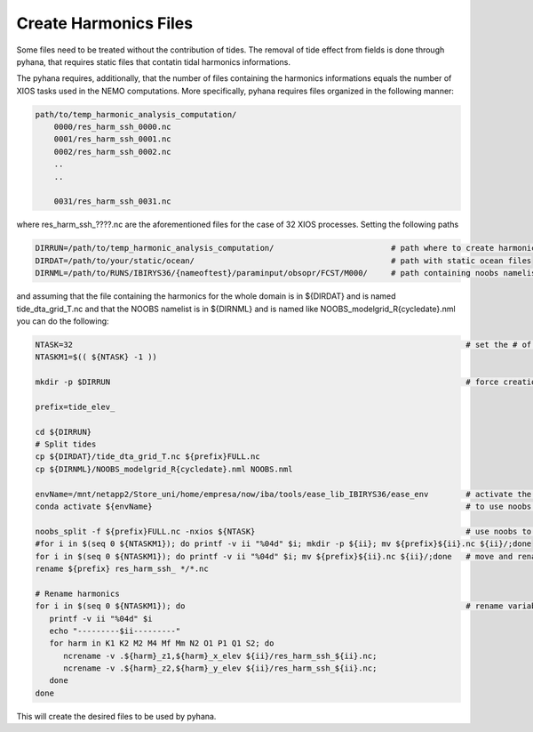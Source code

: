 **********************
Create Harmonics Files
**********************

Some files need to be treated without the contribution of tides. The removal of tide effect from fields is done through pyhana, that
requires static files that contatin tidal harmonics informations. 

The pyhana requires, additionally, that the number of files containing the harmonics informations equals the number of XIOS tasks
used in the NEMO computations. More specifically, pyhana requires files organized in the following manner:

.. code-block:: bash

    path/to/temp_harmonic_analysis_computation/
        0000/res_harm_ssh_0000.nc
        0001/res_harm_ssh_0001.nc
        0002/res_harm_ssh_0002.nc
        ..
        ..

        0031/res_harm_ssh_0031.nc
        
            
where res_harm_ssh_????.nc are the aforementioned files for the case of 32 XIOS processes. Setting the following paths

.. code-block:: bash

    DIRRUN=/path/to/temp_harmonic_analysis_computation/                         # path where to create harmonics files
    DIRDAT=/path/to/your/static/ocean/                                          # path with static ocean files
    DIRNML=/path/to/RUNS/IBIRYS36/{nameoftest}/paraminput/obsopr/FCST/M000/     # path containing noobs namelist


and assuming that the file containing the harmonics for the whole domain is in ${DIRDAT} and is named tide_dta_grid_T.nc and 
that the NOOBS namelist is in ${DIRNML} and is named like NOOBS_modelgrid_R{cycledate}.nml you can do the following:

.. code-block:: bash

    NTASK=32                                                                                    # set the # of XIOS tasks
    NTASKM1=$(( ${NTASK} -1 ))

    mkdir -p $DIRRUN                                                                            # force creation of out folder
    
    prefix=tide_elev_
    
    cd ${DIRRUN}
    # Split tides
    cp ${DIRDAT}/tide_dta_grid_T.nc ${prefix}FULL.nc
    cp ${DIRNML}/NOOBS_modelgrid_R{cycledate}.nml NOOBS.nml
    
    envName=/mnt/netapp2/Store_uni/home/empresa/now/iba/tools/ease_lib_IBIRYS36/ease_env        # activate the ease_env 
    conda activate ${envName}                                                                   # to use noobs programs      
    
    noobs_split -f ${prefix}FULL.nc -nxios ${NTASK}                                             # use noobs to split the file
    #for i in $(seq 0 ${NTASKM1}); do printf -v ii "%04d" $i; mkdir -p ${ii}; mv ${prefix}${ii}.nc ${ii}/;done
    for i in $(seq 0 ${NTASKM1}); do printf -v ii "%04d" $i; mv ${prefix}${ii}.nc ${ii}/;done   # move and rename
    rename ${prefix} res_harm_ssh_ */*.nc
    
    # Rename harmonics
    for i in $(seq 0 ${NTASKM1}); do                                                            # rename variables
       printf -v ii "%04d" $i
       echo "---------$ii---------"
       for harm in K1 K2 M2 M4 Mf Mm N2 O1 P1 Q1 S2; do
          ncrename -v .${harm}_z1,${harm}_x_elev ${ii}/res_harm_ssh_${ii}.nc;
          ncrename -v .${harm}_z2,${harm}_y_elev ${ii}/res_harm_ssh_${ii}.nc;
       done
    done

This will create the desired files to be used by pyhana. 
